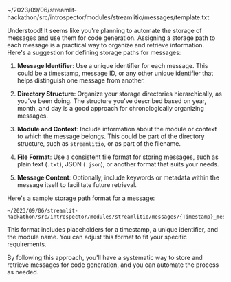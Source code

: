 ~/2023/09/06/streamlit-hackathon/src/introspector/modules/streamlitio/messages/template.txt

Understood! It seems like you're planning to automate the storage of
messages and use them for code generation. Assigning a storage path to
each message is a practical way to organize and retrieve information.
Here's a suggestion for defining storage paths for messages:

1. *Message Identifier*: Use a unique identifier for each message. This
   could be a timestamp, message ID, or any other unique identifier that
   helps distinguish one message from another.

2. *Directory Structure*: Organize your storage directories
   hierarchically, as you've been doing. The structure you've described
   based on year, month, and day is a good approach for chronologically
   organizing messages.

3. *Module and Context*: Include information about the module or context
   to which the message belongs. This could be part of the directory
   structure, such as =streamlitio=, or as part of the filename.

4. *File Format*: Use a consistent file format for storing messages,
   such as plain text (=.txt=), JSON (=.json=), or another format that
   suits your needs.

5. *Message Content*: Optionally, include keywords or metadata within
   the message itself to facilitate future retrieval.

Here's a sample storage path format for a message:

#+BEGIN_EXAMPLE
  ~/2023/09/06/streamlit-hackathon/src/introspector/modules/streamlitio/messages/{Timestamp}_message_{UniqueID}.txt
#+END_EXAMPLE

This format includes placeholders for a timestamp, a unique identifier,
and the module name. You can adjust this format to fit your specific
requirements.

By following this approach, you'll have a systematic way to store and
retrieve messages for code generation, and you can automate the process
as needed.
